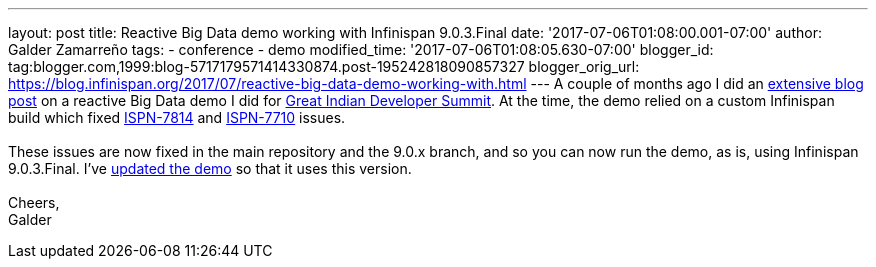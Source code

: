 ---
layout: post
title: Reactive Big Data demo working with Infinispan 9.0.3.Final
date: '2017-07-06T01:08:00.001-07:00'
author: Galder Zamarreño
tags:
- conference
- demo
modified_time: '2017-07-06T01:08:05.630-07:00'
blogger_id: tag:blogger.com,1999:blog-5717179571414330874.post-195242818090857327
blogger_orig_url: https://blog.infinispan.org/2017/07/reactive-big-data-demo-working-with.html
---
A couple of months ago I did an
http://blog.infinispan.org/2017/05/reactive-big-data-on-openshift-in.html[extensive
blog post] on a reactive Big Data demo I did for
http://www.developermarch.com/developersummit/[Great Indian Developer
Summit]. At the time, the demo relied on a custom Infinispan build which
fixed https://issues.jboss.org/browse/ISPN-7814[ISPN-7814] and
https://issues.jboss.org/browse/ISPN-7710[ISPN-7710] issues. +
 +
These issues are now fixed in the main repository and the 9.0.x branch,
and so you can now run the demo, as is, using Infinispan 9.0.3.Final.
I've
https://github.com/infinispan-demos/swiss-transport-datagrid/commit/e3a35799cb24b5005f9b7201fc0bed18f5fa50f2[updated
the demo] so that it uses this version. +
 +
Cheers, +
Galder

